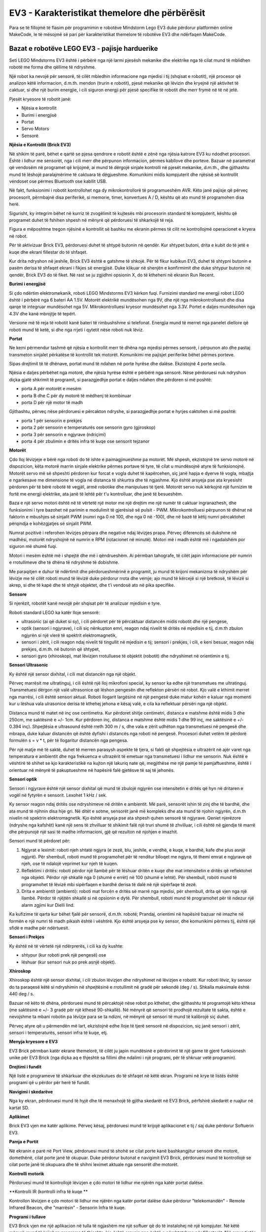 EV3 - Karakteristikat themelore dhe përbërësit
===========================================

Para se të fillojmë të flasim për programimin e robotëve Mindstorm Lego EV3 duke përdorur platformën online MakeCode, le të mësojmë së pari për karakteristikat themelore të robotëve EV3 dhe ndërfaqen MakeCode.

Bazat e robotëve LEGO EV3 - pajisje harduerike
:::::::::::::::::::::::::::::::::::::::::

Seti LEGO Mindstorms EV3 është i përbërë nga një larmi pjesësh mekanike dhe elektrike nga të cilat mund të mblidhen robotë me forma dhe qëllime të ndryshme.

.. image:: ../_images/_imageEV3/setEV3.jpg
      :align: center
      :width: 600px

Një robot ka nevojë për sensorë, të cilët mbledhin informacione nga mjedisi i tij (shqisat e robotit), një procesor që analizon këtë informacion, d.m.th. mendon (trurin e robotit), pjesë mekanike që lëvizin dhe kryejnë një aktivitet të caktuar, si dhe një burim energjie, i cili siguron energji për pjesë specifike të robotit dhe merr frymë në të në jetë.

Pjesët kryesore të robotit janë:

- Njësia e kontrollit

- Burimi i energjisë

- Portat

- Servo Motors

- Sensorë


**Njësia e Kontrollit (Brick EV3)**

Në shikim të parë, bëhet e qartë se pjesa qendrore e robotit është e zënë nga njësia katrore EV3 ku ndodhet procesori.
Është i lidhur me sensorët, nga i cili merr dhe përpunon informacion, përmes kabllove dhe porteve. Bazuar në parametrat që vendosëm në programet që krijojmë, ai mund të dërgojë sinjale kontrolli në pjesët mekanike, d.m.th., dhe gjithashtu mund të lëshojë paralajmërime të caktuara të dëgjueshme. Komunikimi midis kompjuterit dhe njësisë së kontrollit vendoset ose përmes Bluetooth ose kabllit USB.

Në fakt, funksionimi i robotit kontrollohet nga dy mikrokontrollorë të programueshëm AVR. Këto janë pajisje që përveç procesorit, përmbajnë disa periferikë, si memorie, timer, konvertues A / D, kështu që ato mund të programohen disa herë.

Sigurisht, ky integrim bëhet në kurriz të zvogëlimit të kujtesës mbi procesorin standard të kompjuterit, kështu që programet duhet të fshihen shpesh në mënyrë që përdoruesi të shkarkojë të reja.

Figura e mëposhtme tregon njësinë e kontrollit së bashku me ekranin përmes të cilit ne kontrollojmë operacionet e kryera në robot.

.. image:: ../_images/_imageEV3/brick1.png
      :align: center


.. image:: ../_images/_imageEV3/brick2.png
      :align: center


Për të aktivizuar Brick EV3, përdoruesi duhet të shtypë butonin në qendër. Kur shtypet butoni, drita e kubit do të jetë e kuqe dhe ekrani fillestar do të shfaqet.

Kur drita ndryshon në jeshile, Brick EV3 është e gatshme të shkojë. Për të fikur kubikun EV3, duhet të shtypni butonin e pasëm derisa të shfaqet ekrani i fikjes së energjisë. Duke klikuar në shenjën e konfirmimit dhe duke shtypur butonin në qendër, Brick EV3 do të fiket. Në rast se ju zgjidhni opsionin X, do të ktheheni në ekranin Run Recent.

**Burimi i energjisë**

Si çdo ndërtim elektromekanik, roboti LEGO Mindstorms EV3 kërkon fuqi. Furnizimi standard me energji robot LEGO është i përbërë nga 6 bateri AA 1.5V. Motorët elektrikë mundësohen nga 9V, dhe një nga mikrokontrolluesit dhe disa qarqe të integruar mundësohet nga 5V. Mikrokontrolluesi kryesor mundësohet nga 3.3V. Portet e daljes mundësohen nga 4.3V dhe kanë mbrojtje të tepërt.

Versione më të reja të robotit kanë bateri të rimbushshme si telefonat. Energjia mund të merret nga panelet diellore që roboti mund të ketë, si dhe nga rrjeti i qytetit nëse roboti nuk lëviz.

**Portat**

Ne kemi përmendur tashmë që njësia e kontrollit merr të dhëna nga mjedisi përmes sensorë, i përpunon ato dhe pastaj transmeton sinjalet përkatëse të kontrollit tek motorët. Komunikimi me pajisjet periferike bëhet përmes porteve.

Sipas drejtimit të të dhënave, portat mund të ndahen në porte hyrëse dhe dalëse. Ekzistojnë 4 porte secila.

.. image:: ../_images/_imageEV3/brick3.png
      :align: center

Njësia e daljes përbëhet nga motorë, dhe njësia hyrëse është e përbërë nga sensorë. Nëse përdoruesi nuk ndryshon diçka gjatë shkrimit të programit, si parazgjedhje portat e daljes ndahen dhe përdoren si më poshtë:

• porta A për motorët e mesëm

• porta B dhe C për dy motorë të mëdhenj të kombinuar

• porta D për një motor të madh

Gjithashtu, përveç nëse përdoruesi e përcakton ndryshe, si parazgjedhje portat e hyrjes caktohen si më poshtë:

• porta 1 për sensorin e prekjes

• porta 2 për sensorin e temperaturës ose sensorin gyro (gjiroskop)

• porta 3 për sensorin e ngjyrave (ndriçimi)

• porta 4 për zbulimin e dritës infra të kuqe ose sensorit tejzanor

**Motorët**

Çdo lloj lëvizjeje e bërë nga roboti do të ishte e paimagjinueshme pa motorët. Më shpesh, ekzistojnë tre servo motorë në dispozicion, këta motorë marrin sinjale elektrike përmes portave të tyre, të cilat u mundësojnë atyre të funksionojnë.
Motorët servo më së shpeshti përdoren kur forcat e vogla duhet të kapërcehen, siç janë hapja e dyerve të vogla, mbajtja e ngarkesave me dimensione të vogla në distanca të shkurtra dhe të ngjashme. Kjo është arsyeja pse ata kryesisht përdoren për të bërë robotë të vegjël, armë robotike dhe manipulues të tjerë. Motorët servo nuk kërkojnë një furnizim të fortë me energji elektrike, ata janë të lehtë për t'u kontrolluar, dhe janë të besueshëm.

.. image:: ../_images/_imageEV3/brick4.png
      :align: center
      :width: 350px

Baza e një servo motori është në të vërtetë një motor me një drejtim me një numër të caktuar ingranazhesh, dhe funksionimi i tyre bazohet në parimin e modulimit të gjerësisë së pulsit - PWM. Mikrokontrolluesi përpunon të dhënat në faktorin e mbushjes së sinjalit PWM (numri nga 0 në 100, dhe nga 0 në -100), dhe në bazë të këtij numri përcaktohet përqindja e kohëzgjatjes së sinjalit PWM.

Numrat pozitivë i referohen lëvizjes përpara dhe negative ndaj lëvizjes prapa. Përveç diferencës së dukshme në madhësi, motorët ndryshojnë në numrin e RPM (rotacionet në minutë). Motori më i madh është më i ngadalshëm por siguron më shumë fuqi.

Motori i mesëm është më i shpejtë dhe më i qëndrueshëm. Ai përmban tahografe, të cilët japin informacione për numrin e rrotullimeve dhe të dhëna të ndryshme të dobishme.

.. image:: ../_images/_imageEV3/brick5.png
      :align: center
      :width: 300px

Me paraqitjen e duhur të ndërtimit dhe përdorueshmërinë e programit, ju mund të krijoni mekanizma të ndryshëm për lëvizje me të cilët roboti mund të lëvizë duke përdorur rrota dhe vemje; ajo mund të kërcejë si një bretkosë, të lëvizë si akrep, si dhe të kapë dhe të shtyjë objektet, dhe t'i vendosë ato në pika specifike.  

**Sensore** 

Si njerëzit, robotët kanë nevojë për shqisat për të analizuar mjedisin e tyre.

Roboti standard LEGO ka katër lloje sensorë:

• ultrasonic (ai që duket si sy), i cili përdoret për të përcaktuar distancën midis robotit dhe një pengese,

• optik (sensori i ngjyrave), i cili siç nënkupton emri, reagon ndaj nivelit të dritës në mjedisin e tij, d.m.th zbulon ngjyrën si një vlerë të spektrit elektromagnetik,

• sensori i zërit, i cili reagon ndaj nivelit të tingullit në mjedisin e tij; sensori i prekjes, i cili, e keni besuar, reagon ndaj prekjes, d.m.th. në butonin që shtypet,

• sensori gyro (xhiroskop), mat lëvizjen rrotulluese të objektit (robotit) dhe ndryshimet në orientimin e tij.

**Sensori Ultrasonic**

Ky është një sensor dixhital, i cili mat distancën nga një objekt.

Përveç marrësit me ultratinguj, i cili është një lloj mikrofoni special, ky sensor ka edhe një transmetues me ultratinguj. Transmetuesi dërgon një valë ultrasonice që lëshon pengesën dhe reflekton përsëri në robot. Kjo valë e kthimit merret nga marrësi, i cili është sensori aktual. Roboti llogarit largësinë në një pengesë duke matur kohën e kaluar nga momenti kur u lëshua vala ulrasonice derisa të kthehej jehona e kësaj valë, e cila ka reflektuar përsëri nga një objekt.

.. image:: ../_images/_imageEV3/brick6.jpg
      :align: center
      :width: 250px

Distanca mund të matet në inç ose centimetra. Kur përdoret shitje centimetri, distanca e matshme është midis 3 dhe 250cm, me saktësinë e +/- 1cm. Kur përdoren inç, distanca e matshme është midis 1 dhe 99 inç, me saktësinë e +/- 0.394 inç).
Shpejtësia e ultrasound është rreth 300 m / s, dhe vala e zërit udhëton nga transmetuesi në pengesë dhe mbrapa, duke kaluar distancën që është dyfishi i distancës nga roboti në pengesë. Procesori duhet vetëm të përdorë formulën s = v * t, për të llogaritur distancën nga pengesa.

.. image:: ../_images/_imageEV3/brick7.png
      :align: center

Për një matje më të saktë, duhet të merren parasysh aspekte të tjera, si fakti që shpejtësia e ultrazërit në ajër varet nga temperatura e ambientit dhe nga frekuenca e ultrazërit të emetuar nga transmetuesi i lidhur me sensorin.
Nuk është e vështirë të shihet se kjo karakteristikë na kujton një lakuriq nate që, megjithëse me një pamje të pamjaftueshme, është i orientuar në mënyrë të pakuptueshme në hapësirë falë gjetësve të saj të jehonës.


**Sensori optik**

Sensori i ngjyrave është një sensor dixhital që mund të zbulojë ngjyrën ose intensitetin e dritës që hyn në dritaren e vogël në fytyrën e sensorit. Lexohet 1 kHz / sek.

.. image:: ../_images/_imageEV3/brick8.png
      :align: center
      :width: 250px

Ky sensor reagon ndaj dritës ose ndryshimeve në dritën e ambientit. Më parë, sensorët ishin të zinj dhe të bardhë, dhe ata mund të njihnin disa hije gri. Në ditët e sotme, sensorët janë më kompleks dhe ata mund të njohin ngjyrën, d.m.th nivelin në spektrin elektromagnetik. Kjo është arsyeja pse ata shpesh quhen sensorë të ngjyrave.
Qeniet njerëzore (ndryshe nga kafshët) kanë një sens të zhvilluar të shikimit falë një truri shumë të zhvilluar, i cili është në gjendje të marrë dhe përpunojë një sasi të madhe informacioni, gjë që rezulton në njohjen e imazhit.

Sensori mund të përdoret për:

1. Ngjyrat e leximit: roboti njeh shtatë ngjyra (e zezë, blu, jeshile, e verdhë, e kuqe, e bardhë, kafe dhe plus asnjë ngjyrë). Për shembull, roboti mund të programohet për të renditur blloqet me ngjyra, të themi emrat e ngjyrave që njeh, ose të ndalojë veprimet kur njeh të kuqen.

2. Reflektimi i dritës: roboti përdor një llambë për të lëshuar dritën e kuqe dhe mat intensitetin e dritës që reflektohet nga objekti. Përdor një shkallë nga 0 (shumë e errët) në 100 (shumë e lehtë). Për shembull, roboti mund të programohet të lëvizë mbi sipërfaqen e bardhë derisa të dalë në një sipërfaqe të zezë.

3. Drita e ambientit (ambienti): roboti mat forcën e dritës së marrë nga mjedisi, për shembull, drita që vjen nga një llambë. Përdor të njëjtën shkallë si në opsionin e dytë. Për shembull, roboti mund të programohet për të ndezur një alarm zgjimi kur Dielli lind.

Ka kufizime të qarta kur bëhet fjalë për sensorë, d.m.th. robotë; Prandaj, orientimi në hapësirë ​​bazuar në imazhe në formën e një numri të madh pikash është i vështirë. Kjo është arsyeja pse ky sensor, dhe komunikimi përmes tij, është një sfidë e madhe për ndërtuesit.

**Sensori i Prekjes**

.. image:: ../_images/_imageEV3/brick9.png
      :align: center
      :width: 250px

Ky është në të vërtetë një ndërprerës, i cili ka dy kushte:

• shtypur (kur roboti prek një pengesë) ose

• lëshuar (kur sensori nuk po prek asnjë objekt).


**Xhiroskop** 

Xhiroskop është një sensor dixhital, i cili zbulon lëvizjen dhe ndryshimet në lëvizjen e robotit. Kur roboti lëviz, ky sensor do ta paraqesë këtë si ndryshimin në shpejtësinë e rrotullimit në gradë për sekondë (deg / s). Shkalla maksimale është 440 deg / s.

.. image:: ../_images/_imageEV3/brick10.png
      :align: center
      :width: 300px

Bazuar në këto të dhëna, përdoruesi mund të përcaktojë nëse robot po kthehet, dhe gjithashtu të programojë këto kthesa (me saktësinë e +/- 3 gradë për një kthesë 90-shkallë).
Në mënyrë që sensori të prodhojë rezultate të sakta, është e nevojshme ta mbani robotin pa lëvizje para se ta ndizni, në mënyrë që sensori të mund të kalibrojë siç duhet.

Përveç atyre që u përmendën më lart, ekzistojnë edhe lloje të tjerë sensorë në dispozicion, siç janë sensori i zërit, sensori i temperaturës, sensori infra të kuqe, etj.

**Menyja kryesore e EV3**

EV3 Brick përmban katër ekrane themelorë, të cilët ju japin mundësinë e përdorimit të një game të gjerë funksionesh unike për EV3 Brick (nga diçka aq e thjeshtë sa fillimi dhe ndalimi i një programi, për të shkruar vetë programin).

**Drejtimi i fundit**

Një listë e programeve të shkarkuar dhe ekzekutues do të shfaqet në këtë ekran. Programi në krye të listës është programi që u përdor për herë të fundit.

**Navigimi i skedarëve**

Nga ky ekran, përdoruesi mund të hyjë dhe të menaxhojë të gjitha skedarët në EV3 Brick, përfshirë skedarët e ruajtur në kartat SD.

**Aplikimet** 

Brick EV3 vjen me katër aplikime. Përveç kësaj, përdoruesi mund të krijojë aplikacionet e tij / saj duke përdorur Softuerin EV3.

**Pamja e Portit**

Në ekranin e parë në Port View, përdoruesi mund të shohë se cilat porte kanë bashkangjitur sensorë dhe motorë, domethënë, cilat porte janë të okupuar. Duke përdorur butonat e navigimit EV3 Brick, përdoruesi mund të kontrollojë se cilat porte janë të okupuara dhe të shihni leximet aktuale nga sensorët dhe motorët.

**Kontrolli motorik**

Përdoruesi mund të kontrollojë lëvizjen e çdo motori të lidhur me njërën nga katër portat dalëse.

**Kontrolli IR (kontrolli infra të kuqe **

Kontrollon lëvizjen e çdo motori të lidhur me njërën nga katër portat dalëse duke përdorur "telekomandën" - Remote Infrared Beacon, dhe "marrësin" - Sensorin Infra të kuqe.

**Programi i tullave**

EV3 Brick vjen me një aplikacion në tulla të ngjashëm me një softuer që do të instalohej në një kompjuter. Në këtë mënyrë mund të krijohen programe të thjeshta, kjo është arsyeja pse është e përshtatshme për fillestarët. Një arsye tjetër është se përdoruesi mund të krijojë dhe testojë programe në vetë robot pa përdorur një kompjuter.

**Dialogu i tullave**

Leximi i vlerave të sensorëve dhe motorëve. Nëse sensorët dhe motorët janë të lidhur me tullën, një grafik do të tregojë leximet aktuale nga një prej sensorëve ose motorëve, të ngjashëm me një oshiloskop.

**Cilësimet**

Ky ekran mundëson hyrjen në cilësime të ndryshme të përgjithshme në Brick EV3, siç është vëllimi i tingullit, vendosja e lidhjeve Bluetooth ose Wi-Fi, dukshmëria ose specifikimet teknike për vetë Brick EV3. Cilësimet e ekranit dhe vëllimit, si dhe cilësimet e gjumit, d.m.th. koha joaktive që kalon para se njësia të kalojë në modalitetin e gjumit.

Ndërfaqja - Software
::::::::::::::::::::::::::

Për aplikime më të kërkuara, përdoren programe më të avancuara dhe mjedise zhvillimi, të cilat ofrojnë mundësi të mëdha për krijimin e programeve. Për shkak të popullaritetit dhe aplikimit të tyre në rritje, programuesit kanë zhvilluar (dhe janë ende duke zhvilluar) klasa të shumta në gjuhë programimi të njohura si C#, MatLab, dhe të tjera, posaçërisht për krijimin e aplikacioneve që kontrollojnë robotët LEGO. Varet nga përdoruesit të zgjedhin nëse ata do të grumbullojnë blloqe apo të shkruajnë një program si një seri udhëzimesh në njërën nga gjuhët e programimit.

Në këtë pjesë të kursit, ne do të trajtojmë mundësitë e platformës së zhvillimit të MakeCode. Në këtë ndërfaqe programuese, ju mund të krijoni programe të thjeshta si "Ecni djathtas për 5 sekonda dhe ndaloni", dhe gjithashtu mund të lini që imagjinata tuaj të lirë dhe të krijoni programe më komplekse duke përfshirë sensorë dhe motorë të ndryshëm.

Kur ne aksesojmë interfaqen Makecode (https://makecode.mindstorms.com/),

.. image:: ../_images/_imageEV3/2.png
      :align: center

si me shumicën e programeve, vërejmë se pritet të krijojmë një projekt të ri (|Project|) ose të hapim një program tashmë ekzistues. Për të mësuar më shumë rreth ndërfaqes së programimit EV3 dhe për të mësuar se si të krijoni programin e parë, mund të përdorni opsionet Start ose të shikoni tutoriale të ndryshme.

Duke klikuar në butonin |Project| ose duke hapur një nga projektet ekzistuese, mund të hyni në ndërfaqen e programimit, e cila përmban blloqe që mund të përdorni për të kontrolluar robotët.

.. image:: ../_images/_imageEV3/4.png
      :align: center

.. |Project| image:: ../_images/_imageEV3/3.png
        :width: 80px

Të gjitha blloqet e programimit të përdorura për të kontrolluar robotin janë të vendosura në paletën e bllokut në mes të ndërfaqes programuese. Blloqet e programit ndahen në kategori sipas llojit dhe qëllimit. Avantazhi i kësaj ndërfaqe është ekzistenca e një simulimi të robotëve.


Projektet
::::::::::

Në mësimet e mëposhtme, ne do të prezantojmë disa projekte interesante për programimin e robotëve EV3 duke përdorur platformën MakeCode. Të gjitha projektet bëhen hap pas hapi, kështu që të gjithë mund t'i bëjnë përsëri. Të gjitha procedurat për ndërtimin e projekteve janë shtjelluar, nga mënyra se si është krijuar programi deri në atë se si është testuar.

   .. toctree::
      :maxdepth: 2

      Project Task - Robot Movement.rst
      Project Task - Displaying Text and Graphics.rst
      Project Task - Using the Sensors.rst
      Project Task - Happy or Sad.rst
      Project Task - Forward and Backward.rst
      Project Task - Middle Button.rst
